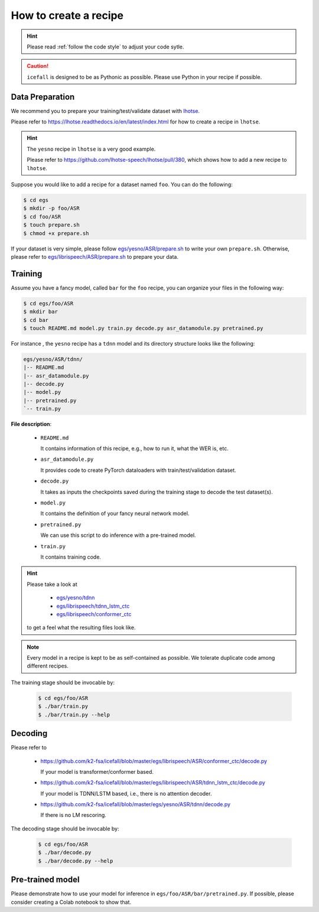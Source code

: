 How to create a recipe
======================

.. HINT::

  Please read :ref:`follow the code style` to adjust your code sytle.

.. CAUTION::

  ``icefall`` is designed to be as Pythonic as possible. Please use
  Python in your recipe if possible.

Data Preparation
----------------

We recommend you to prepare your training/test/validate dataset
with `lhotse <https://github.com/lhotse-speech/lhotse>`_.

Please refer to `<https://lhotse.readthedocs.io/en/latest/index.html>`_
for how to create a recipe in ``lhotse``.

.. HINT::

  The ``yesno`` recipe in ``lhotse`` is a very good example.

  Please refer to `<https://github.com/lhotse-speech/lhotse/pull/380>`_,
  which shows how to add a new recipe to ``lhotse``.

Suppose you would like to add a recipe for a dataset named ``foo``.
You can do the following:

.. code-block::

  $ cd egs
  $ mkdir -p foo/ASR
  $ cd foo/ASR
  $ touch prepare.sh
  $ chmod +x prepare.sh

If your dataset is very simple, please follow
`egs/yesno/ASR/prepare.sh <https://github.com/k2-fsa/icefall/blob/master/egs/yesno/ASR/prepare.sh>`_
to write your own ``prepare.sh``.
Otherwise, please refer to
`egs/librispeech/ASR/prepare.sh <https://github.com/k2-fsa/icefall/blob/master/egs/yesno/ASR/prepare.sh>`_
to prepare your data.


Training
--------

Assume you have a fancy model, called ``bar`` for the ``foo`` recipe, you can
organize your files in the following way:

.. code-block::

  $ cd egs/foo/ASR
  $ mkdir bar
  $ cd bar
  $ touch README.md model.py train.py decode.py asr_datamodule.py pretrained.py

For instance , the ``yesno`` recipe has a ``tdnn`` model and its directory structure
looks like the following:

.. code-block:: bash

  egs/yesno/ASR/tdnn/
  |-- README.md
  |-- asr_datamodule.py
  |-- decode.py
  |-- model.py
  |-- pretrained.py
  `-- train.py

**File description**:

  - ``README.md``

    It contains information of this recipe, e.g., how to run it, what the WER is, etc.

  - ``asr_datamodule.py``

    It provides code to create PyTorch dataloaders with train/test/validation dataset.

  - ``decode.py``

    It takes as inputs the checkpoints saved during the training stage to decode the test
    dataset(s).

  - ``model.py``

    It contains the definition of your fancy neural network model.

  - ``pretrained.py``

    We can use this script to do inference with a pre-trained model.

  - ``train.py``

    It contains training code.


.. HINT::

  Please take a look at

    - `egs/yesno/tdnn <https://github.com/k2-fsa/icefall/tree/master/egs/yesno/ASR/tdnn>`_
    - `egs/librispeech/tdnn_lstm_ctc <https://github.com/k2-fsa/icefall/tree/master/egs/librispeech/ASR/tdnn_lstm_ctc>`_
    - `egs/librispeech/conformer_ctc <https://github.com/k2-fsa/icefall/tree/master/egs/librispeech/ASR/conformer_ctc>`_

  to get a feel what the resulting files look like.

.. NOTE::

  Every model in a recipe is kept to be as self-contained as possible.
  We tolerate duplicate code among different recipes.


The training stage should be invocable by:

  .. code-block::

    $ cd egs/foo/ASR
    $ ./bar/train.py
    $ ./bar/train.py --help


Decoding
--------

Please refer to

  - `<https://github.com/k2-fsa/icefall/blob/master/egs/librispeech/ASR/conformer_ctc/decode.py>`_

    If your model is transformer/conformer based.

  - `<https://github.com/k2-fsa/icefall/blob/master/egs/librispeech/ASR/tdnn_lstm_ctc/decode.py>`_

    If your model is TDNN/LSTM based, i.e., there is no attention decoder.

  - `<https://github.com/k2-fsa/icefall/blob/master/egs/yesno/ASR/tdnn/decode.py>`_

    If there is no LM rescoring.

The decoding stage should be invocable by:

  .. code-block::

    $ cd egs/foo/ASR
    $ ./bar/decode.py
    $ ./bar/decode.py --help

Pre-trained model
-----------------

Please demonstrate how to use your model for inference in ``egs/foo/ASR/bar/pretrained.py``.
If possible, please consider creating a Colab notebook to show that.
